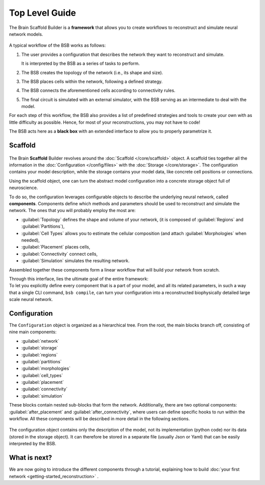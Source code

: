.. _get-started:

===============
Top Level Guide
===============

The Brain Scaffold Builder is a **framework** that allows you to create workflows to
reconstruct and simulate neural network models.

.. figure:: /images/workflow.png
  :figwidth: 90%
  :figclass: only-light

.. figure:: /images/workflow_dark.png
  :figwidth: 90%
  :figclass: only-dark

A typical workflow of the BSB works as follows:

1. The user provides a configuration that describes the network they want to reconstruct
   and simulate.

   It is interpreted by the BSB as a series of tasks to perform.
2. The BSB creates the topology of the network (i.e., its shape and size).
3. The BSB places cells within the network, following a defined strategy.
4. The BSB connects the aforementioned cells according to connectivity rules.
5. The final circuit is simulated with an external simulator, with the BSB serving as an
   intermediate to deal with the model.

For each step of this workflow, the BSB also provides a list of predefined strategies and
tools to create your own with as little difficulty as possible. Hence, for most of your
reconstructions, you may not have to code!

The BSB acts here as a **black box** with an extended interface to allow you to properly
parametrize it.

Scaffold
========

.. figure:: /images/bsb_toplevel.png
  :figwidth: 90%
  :figclass: only-light

.. figure:: /images/bsb_toplevel_dark.png
  :figwidth: 90%
  :figclass: only-dark

The Brain **Scaffold** Builder revolves around the :doc:`Scaffold </core/scaffold>` object. A
scaffold ties together all the information in the :doc:`Configuration </config/files>` with the
:doc:`Storage </core/storage>`. The configuration contains your model description, while the
storage contains your model data, like concrete cell positions or connections.

Using the scaffold object, one can turn the abstract model configuration into a concrete
storage object full of neuroscience.

To do so, the configuration leverages configurable objects to describe the underlying neural network,
called **components**. Components define which methods and parameters should be used to reconstruct and
simulate the network. The ones that you will probably employ the most are:

* :guilabel:`Topology` defines the shape and volume of your network,
  (it is composed of :guilabel:`Regions` and :guilabel:`Partitions`),
* :guilabel:`Cell Types` allows you to estimate the cellular composition
  (and attach :guilabel:`Morphologies` when needed),
* :guilabel:`Placement` places cells,
* :guilabel:`Connectivity` connect cells,
* :guilabel:`Simulation` simulates the resulting network.

Assembled together these components form a linear workflow that will build your network from scratch.

| Through this interface, lies the ultimate goal of the entire framework:
| To let you explicitly define every component that is a part of your model, and all its related parameters,
  in such a way that a single CLI command, ``bsb compile``, can turn your configuration into a reconstructed
  biophysically detailed large scale neural network.

.. _config:

Configuration
=============

The ``Configuration`` object is organized as a hierarchical tree.
From the root, the main blocks branch off, consisting of nine main components:

* :guilabel:`network`
* :guilabel:`storage`
* :guilabel:`regions`
* :guilabel:`partitions`
* :guilabel:`morphologies`
* :guilabel:`cell_types`
* :guilabel:`placement`
* :guilabel:`connectivity`
* :guilabel:`simulation`

These blocks contain nested sub-blocks that form the network.
Additionally, there are two optional components: :guilabel:`after_placement` and :guilabel:`after_connectivity`,
where users can define specific hooks to run within the workflow.
All these components will be described in more detail in the following sections.

.. figure:: /images/configuration.png
  :figwidth: 90%
  :figclass: only-light

.. figure:: /images/configuration_dark.png
  :figwidth: 90%
  :figclass: only-dark

The configuration object contains only the description of the model, not its implementation (python code)
nor its data (stored in the storage object).
It can therefore be stored in a separate file (usually Json or Yaml) that can be easily interpreted by the BSB.

What is next?
=============
We are now going to introduce the different components through a tutorial, explaining how to build
:doc:`your first network <getting-started_reconstruction>` .
